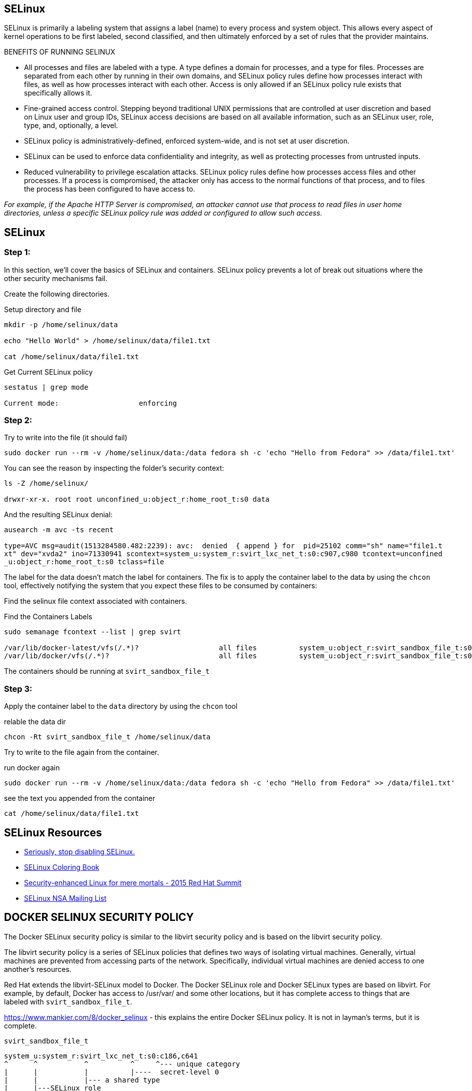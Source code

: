 ## SELinux

SELinux is primarily a labeling system that assigns a label (name) to every
process and system object. This allows every aspect of kernel operations to be
first labeled, second classified, and then ultimately enforced by a set of
rules that the provider maintains.

BENEFITS OF RUNNING SELINUX

- All processes and files are labeled with a type. A type defines a domain for
processes, and a type for files. Processes are separated from each other by
running in their own domains, and SELinux policy rules define how processes
interact with files, as well as how processes interact with each other. Access
is only allowed if an SELinux policy rule exists that specifically allows it.
- Fine-grained access control. Stepping beyond traditional UNIX permissions
that are controlled at user discretion and based on Linux user and group IDs,
SELinux access decisions are based on all available information, such as an
SELinux user, role, type, and, optionally, a level.
- SELinux policy is administratively-defined, enforced system-wide, and is not
set at user discretion.
- SELinux can be used to enforce data confidentiality and integrity, as well as
protecting processes from untrusted inputs.
- Reduced vulnerability to privilege escalation attacks. SELinux policy rules
define how processes access files and other processes. If a process is
compromised, the attacker only has access to the normal functions of that
process, and to files the process has been configured to have access to.

_For example, if the Apache HTTP Server is compromised, an attacker cannot use
that process to read files in user home directories, unless a specific SELinux
policy rule was added or configured to allow such access._

== SELinux

=== Step 1:

In this section, we'll cover the basics of SELinux and containers. SELinux
policy prevents a lot of break out situations where the other security
mechanisms fail. 

Create the following directories.

.Setup directory and file
[source]
----
mkdir -p /home/selinux/data

echo "Hello World" > /home/selinux/data/file1.txt

cat /home/selinux/data/file1.txt
----

.Get Current SELinux policy
[source]
----
sestatus | grep mode

Current mode:                   enforcing
----

=== Step 2:

.Try to write into the file (it should fail)
[source]
----
sudo docker run --rm -v /home/selinux/data:/data fedora sh -c 'echo "Hello from Fedora" >> /data/file1.txt'
----


You can see the reason by inspecting the folder's security context:

[source]
----
ls -Z /home/selinux/

drwxr-xr-x. root root unconfined_u:object_r:home_root_t:s0 data
----

And the resulting SELinux denial:

[source]
----
ausearch -m avc -ts recent

type=AVC msg=audit(1513284580.482:2239): avc:  denied  { append } for  pid=25102 comm="sh" name="file1.t
xt" dev="xvda2" ino=71330941 scontext=system_u:system_r:svirt_lxc_net_t:s0:c907,c980 tcontext=unconfined
_u:object_r:home_root_t:s0 tclass=file
----

The label for the data doesn't match the label for containers. The fix is to
apply the container label to the data by using the `chcon` tool, effectively
notifying the system that you expect these files to be consumed by containers:

Find the selinux file context associated with containers.

.Find the Containers Labels
[source]
----
sudo semanage fcontext --list | grep svirt

/var/lib/docker-latest/vfs(/.*)?                   all files          system_u:object_r:svirt_sandbox_file_t:s0
/var/lib/docker/vfs(/.*)?                          all files          system_u:object_r:svirt_sandbox_file_t:s0
----

The containers should be running at `svirt_sandbox_file_t`

=== Step 3:

Apply the container label to the `data` directory by using the `chcon` tool

.relable the data dir
[source]
----
chcon -Rt svirt_sandbox_file_t /home/selinux/data
----

Try to write to the file again from the container.

.run docker again
[source]
----
sudo docker run --rm -v /home/selinux/data:/data fedora sh -c 'echo "Hello from Fedora" >> /data/file1.txt'
----


.see the text you appended from the container
[source]
----
cat /home/selinux/data/file1.txt
----


== SELinux Resources

- https://stopdisablingselinux.com/[Seriously, stop disabling SELinux.]
- https://people.redhat.com/duffy/selinux/selinux-coloring-book_A4-Stapled.pdf[SELinux Coloring Book]
- https://www.youtube.com/watch?v=cNoVgDqqJmM&feature=youtu.be[Security-enhanced Linux for mere mortals - 2015 Red Hat Summit]
- https://www.nsa.gov/what-we-do/research/selinux/mailing-list.shtml[SELinux NSA Mailing List]

== DOCKER SELINUX SECURITY POLICY

The Docker SELinux security policy is similar to the libvirt security policy
and is based on the libvirt security policy.

The libvirt security policy is a series of SELinux policies that defines two
ways of isolating virtual machines. Generally, virtual machines are prevented
from accessing parts of the network. Specifically, individual virtual machines
are denied access to one another's resources.

Red Hat extends the libvirt-SELinux model to Docker. The Docker SELinux role
and Docker SELinux types are based on libvirt. For example, by default, Docker
has access to /usr/var/ and some other locations, but it has complete access to
things that are labeled with `svirt_sandbox_file_t`.

https://www.mankier.com/8/docker_selinux - this explains the entire Docker
SELinux policy. It is not in layman's terms, but it is complete.

`svirt_sandbox_file_t`

[source]
----
system_u:system_r:svirt_lxc_net_t:s0:c186,c641
^      ^           ^          ^     ^--- unique category
|      |           |          |----  secret-level 0
|      |           |--- a shared type
|      |---SELinux role
|------ SELinux user
----

If a file is labeled `svirt_sandbox_file_t`, then by default all containers can
read it. But if the containers write into a directory that has
`svirt_sandbox_file_t` ownership, they write using their own category (which in
this case is `c186` , `c641`). If you start the same container twice, it will
get a new category the second time ( a different category than it had the first
time). The category system isolates containers from one another.

Types can be applied to processes and to files.
